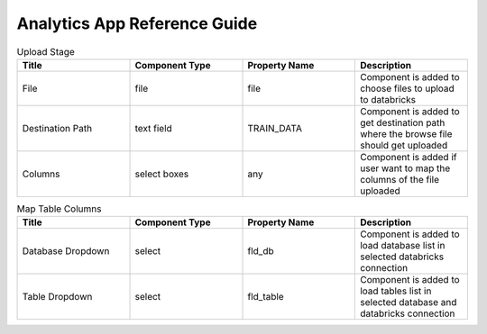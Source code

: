 Analytics App Reference Guide
=======================

.. list-table:: Upload Stage
   :widths: 25 25 25 25
   :header-rows: 1

   * - Title
     - Component Type
     - Property Name 
     - Description
   * - File
     - file
     - file
     - Component is added to choose files to upload to databricks
   * - Destination Path
     - text field
     - TRAIN_DATA
     - Component is added to get destination path where the browse file should get uploaded
   * - Columns
     - select boxes
     - any 
     - Component is added if user want to map the columns of the file uploaded

.. list-table:: Buttons
   :widths: 20 20 20 20
   :header-rows: 1

   * - Title
     - Component Type
     - Event Name
     - Property Name
     - Description
   * - Back
     - Button
     - back
     - back
     - Component is added to go to the previous stage
   * - Next
     - Button
     - next
     - next
     - Component is added to go to the next stage
   * - Run
     - Button
     - execute
     - run
     - Component is added to run app with selected parameters
   * - Upload
     - Button
     - upload 
     - upload
     - Component is added to upload choose file to databricks in specified destination path otherwise by default it will store inside FileStore folder
   * - Map Fields
     - Button
     - mapFields 
     - mapFields
     - Component is added to map fields
     
     
.. list-table:: Map Table Columns
   :widths: 25 25 25 25
   :header-rows: 1

   * - Title
     - Component Type
     - Property Name
     - Description
   * - Database Dropdown
     - select
     - fld_db
     - Component is added to load database list in selected databricks connection
   * - Table Dropdown
     - select
     - fld_table
     - Component is added to load tables list in selected database and databricks connection
